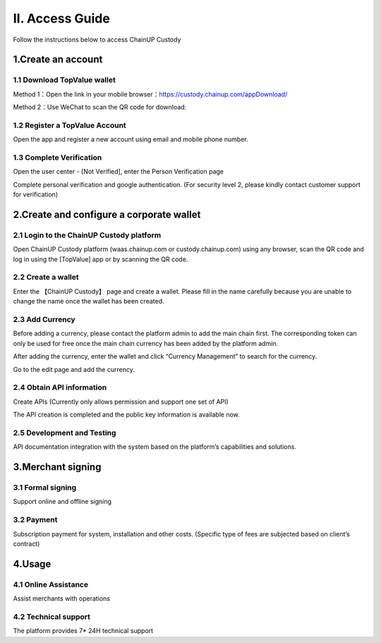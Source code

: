 II. Access Guide
====================

Follow the instructions below to access ChainUP Custody 

.. image:: images/api_plan_jieruzhiyin2.png
   :width: 800px
   :align: center


1.Create an account
-------------------

1.1 Download TopValue wallet
~~~~~~~~~~~~~~~~~~~

Method 1：Open the link in your mobile browser：https://custody.chainup.com/appDownload/

Method 2：Use WeChat to scan the QR code for download:

.. image:: images/QR.png
   :width: 200px
   :align: center




1.2 Register a TopValue Account
~~~~~~~~~~~~~~~~~~~
Open the app and register a new account using email and mobile phone number.

.. image:: images/api_plan_zhucezhanghao3.png
   :width: 180px
   :align: center



.. image:: images/api_plan_zhucezhanghao4.png
   :width: 180px
   :align: center


1.3 Complete Verification
~~~~~~~~~~~~~~~~~~~
Open the user center - [Not Verified], enter the Person Verification page

.. image:: images/api_plan_shezhi3.png
   :width: 180px
   :align: center


.. image:: images/api_plan_shezhi4.png
   :width: 180px
   :align: center

Complete personal verification and google authentication. (For security level 2, please kindly contact customer support for verification)

.. image:: images/api_plan_shimingrenzheng2.png
   :width: 180px
   :align: center

2.Create and configure a corporate wallet
-------------------

2.1 Login to the ChainUP Custody platform
~~~~~~~~~~~~~~~~~~~

Open ChainUP Custody platform (waas.chainup.com or custody.chainup.com) using any browser, scan the QR code and log in using the [TopValue] app or by scanning the QR code.

.. image:: images/api_plan_saomadenglu.png
   :width: 800px
   :align: center


2.2 Create a wallet
~~~~~~~~~~~~~~~~~~~

Enter the 【ChainUP Custody】 page and create a wallet. Please fill in the name carefully because you are unable to change the name once the wallet has been created.

.. image:: images/api_plan_chuangjianqianbao1.png
   :width: 800px
   :align: center

2.3 Add Currency
~~~~~~~~~~~~~~~~~~~

Before adding a currency, please contact the platform admin to add the main chain first. The corresponding token can only be used for free once the main chain currency has been added by the platform admin.

After adding the currency, enter the wallet and click “Currency Management” to search for the currency.

.. image:: images/api_plan_bizhongguanli.png
   :width: 800px
   :align: center

Go to the edit page and add the currency.  

.. image:: images/api_plan_bizhongbianji.png
   :width: 800px
   :align: center


2.4 Obtain API information
~~~~~~~~~~~~~~~~~~~

Create APIs (Currently only allows permission and support one set of API)  

.. image:: images/api_plan_apiliebiao.png
   :width: 800px
   :align: center

The API creation is completed and the public key information is available now.

.. image:: images/api_plan_apixiangqing.png
   :width: 800px
   :align: center

2.5 Development and Testing
~~~~~~~~~~~~~~~~~~~

API documentation integration with the system based on the platform’s capabilities and solutions.



3.Merchant signing
-------------------

3.1 Formal signing
~~~~~~~~~~~~~~~~~~~

Support online and offline signing


3.2 Payment
~~~~~~~~~~~~~~~~~~~

Subscription payment for system, installation and other costs. (Specific type of fees are subjected based on client’s contract)


4.Usage
-------------------

4.1 Online Assistance
~~~~~~~~~~~~~~~~~~~

Assist merchants with operations


4.2 Technical support
~~~~~~~~~~~~~~~~~~~

The platform provides 7* 24H technical support

